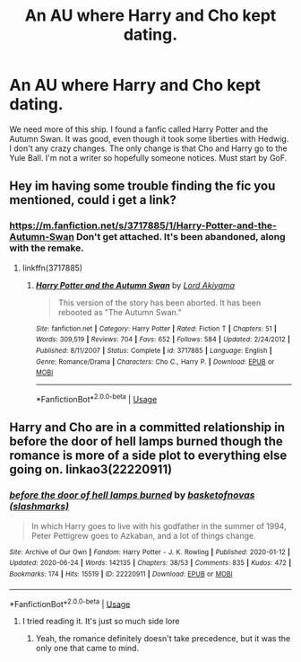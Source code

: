 #+TITLE: An AU where Harry and Cho kept dating.

* An AU where Harry and Cho kept dating.
:PROPERTIES:
:Author: Bodacius-NMaster
:Score: 12
:DateUnix: 1593630515.0
:DateShort: 2020-Jul-01
:FlairText: Request
:END:
We need more of this ship. I found a fanfic called Harry Potter and the Autumn Swan. It was good, even though it took some liberties with Hedwig. I don't any crazy changes. The only change is that Cho and Harry go to the Yule Ball. I'm not a writer so hopefully someone notices. Must start by GoF.


** Hey im having some trouble finding the fic you mentioned, could i get a link?
:PROPERTIES:
:Author: miraculousmarauder
:Score: 1
:DateUnix: 1593635205.0
:DateShort: 2020-Jul-02
:END:

*** [[https://m.fanfiction.net/s/3717885/1/Harry-Potter-and-the-Autumn-Swan]] Don't get attached. It's been abandoned, along with the remake.
:PROPERTIES:
:Author: Bodacius-NMaster
:Score: 2
:DateUnix: 1593635272.0
:DateShort: 2020-Jul-02
:END:

**** linkffn(3717885)
:PROPERTIES:
:Author: ceplma
:Score: 1
:DateUnix: 1593640607.0
:DateShort: 2020-Jul-02
:END:

***** [[https://www.fanfiction.net/s/3717885/1/][*/Harry Potter and the Autumn Swan/*]] by [[https://www.fanfiction.net/u/169676/Lord-Akiyama][/Lord Akiyama/]]

#+begin_quote
  This version of the story has been aborted. It has been rebooted as "The Autumn Swan."
#+end_quote

^{/Site/:} ^{fanfiction.net} ^{*|*} ^{/Category/:} ^{Harry} ^{Potter} ^{*|*} ^{/Rated/:} ^{Fiction} ^{T} ^{*|*} ^{/Chapters/:} ^{51} ^{*|*} ^{/Words/:} ^{309,519} ^{*|*} ^{/Reviews/:} ^{704} ^{*|*} ^{/Favs/:} ^{652} ^{*|*} ^{/Follows/:} ^{584} ^{*|*} ^{/Updated/:} ^{2/24/2012} ^{*|*} ^{/Published/:} ^{8/11/2007} ^{*|*} ^{/Status/:} ^{Complete} ^{*|*} ^{/id/:} ^{3717885} ^{*|*} ^{/Language/:} ^{English} ^{*|*} ^{/Genre/:} ^{Romance/Drama} ^{*|*} ^{/Characters/:} ^{Cho} ^{C.,} ^{Harry} ^{P.} ^{*|*} ^{/Download/:} ^{[[http://www.ff2ebook.com/old/ffn-bot/index.php?id=3717885&source=ff&filetype=epub][EPUB]]} ^{or} ^{[[http://www.ff2ebook.com/old/ffn-bot/index.php?id=3717885&source=ff&filetype=mobi][MOBI]]}

--------------

*FanfictionBot*^{2.0.0-beta} | [[https://github.com/tusing/reddit-ffn-bot/wiki/Usage][Usage]]
:PROPERTIES:
:Author: FanfictionBot
:Score: 1
:DateUnix: 1593640622.0
:DateShort: 2020-Jul-02
:END:


** Harry and Cho are in a committed relationship in before the door of hell lamps burned though the romance is more of a side plot to everything else going on. linkao3(22220911)
:PROPERTIES:
:Author: Snegurochkaa
:Score: 1
:DateUnix: 1593666714.0
:DateShort: 2020-Jul-02
:END:

*** [[https://archiveofourown.org/works/22220911][*/before the door of hell lamps burned/*]] by [[https://www.archiveofourown.org/users/slashmarks/pseuds/basketofnovas][/basketofnovas (slashmarks)/]]

#+begin_quote
  In which Harry goes to live with his godfather in the summer of 1994, Peter Pettigrew goes to Azkaban, and a lot of things change.
#+end_quote

^{/Site/:} ^{Archive} ^{of} ^{Our} ^{Own} ^{*|*} ^{/Fandom/:} ^{Harry} ^{Potter} ^{-} ^{J.} ^{K.} ^{Rowling} ^{*|*} ^{/Published/:} ^{2020-01-12} ^{*|*} ^{/Updated/:} ^{2020-06-24} ^{*|*} ^{/Words/:} ^{142135} ^{*|*} ^{/Chapters/:} ^{38/53} ^{*|*} ^{/Comments/:} ^{835} ^{*|*} ^{/Kudos/:} ^{472} ^{*|*} ^{/Bookmarks/:} ^{174} ^{*|*} ^{/Hits/:} ^{15519} ^{*|*} ^{/ID/:} ^{22220911} ^{*|*} ^{/Download/:} ^{[[https://archiveofourown.org/downloads/22220911/before%20the%20door%20of%20hell.epub?updated_at=1593015011][EPUB]]} ^{or} ^{[[https://archiveofourown.org/downloads/22220911/before%20the%20door%20of%20hell.mobi?updated_at=1593015011][MOBI]]}

--------------

*FanfictionBot*^{2.0.0-beta} | [[https://github.com/tusing/reddit-ffn-bot/wiki/Usage][Usage]]
:PROPERTIES:
:Author: FanfictionBot
:Score: 1
:DateUnix: 1593666730.0
:DateShort: 2020-Jul-02
:END:

**** I tried reading it. It's just so much side lore
:PROPERTIES:
:Author: Bodacius-NMaster
:Score: 1
:DateUnix: 1593666765.0
:DateShort: 2020-Jul-02
:END:

***** Yeah, the romance definitely doesn't take precedence, but it was the only one that came to mind.
:PROPERTIES:
:Author: Snegurochkaa
:Score: 1
:DateUnix: 1593672116.0
:DateShort: 2020-Jul-02
:END:
